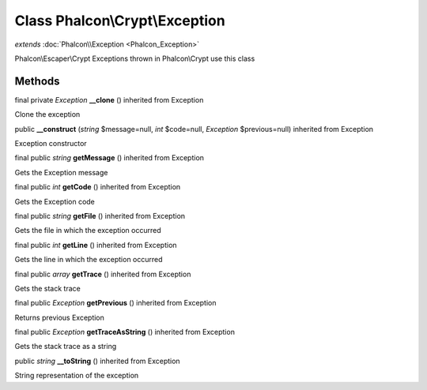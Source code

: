 Class **Phalcon\\Crypt\\Exception**
===================================

*extends* :doc:`Phalcon\\Exception <Phalcon_Exception>`

Phalcon\\Escaper\\Crypt  Exceptions thrown in Phalcon\\Crypt use this class


Methods
---------

final private *Exception*  **__clone** () inherited from Exception

Clone the exception



public  **__construct** (*string* $message=null, *int* $code=null, *Exception* $previous=null) inherited from Exception

Exception constructor



final public *string*  **getMessage** () inherited from Exception

Gets the Exception message



final public *int*  **getCode** () inherited from Exception

Gets the Exception code



final public *string*  **getFile** () inherited from Exception

Gets the file in which the exception occurred



final public *int*  **getLine** () inherited from Exception

Gets the line in which the exception occurred



final public *array*  **getTrace** () inherited from Exception

Gets the stack trace



final public *Exception*  **getPrevious** () inherited from Exception

Returns previous Exception



final public *Exception*  **getTraceAsString** () inherited from Exception

Gets the stack trace as a string



public *string*  **__toString** () inherited from Exception

String representation of the exception



